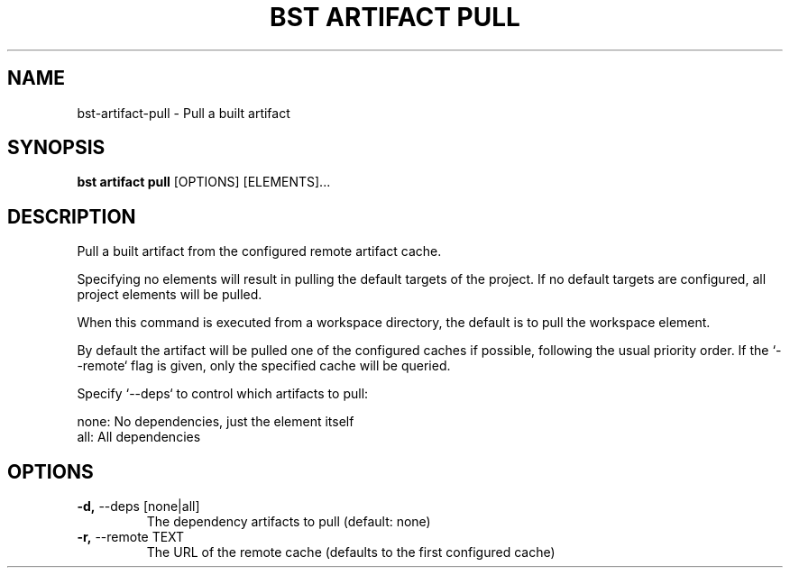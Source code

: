 .TH "BST ARTIFACT PULL" "1" "13-Mar-2019" "" "bst artifact pull Manual"
.SH NAME
bst\-artifact\-pull \- Pull a built artifact
.SH SYNOPSIS
.B bst artifact pull
[OPTIONS] [ELEMENTS]...
.SH DESCRIPTION
Pull a built artifact from the configured remote artifact cache.
.PP
Specifying no elements will result in pulling the default targets
of the project. If no default targets are configured, all project
elements will be pulled.
.PP
When this command is executed from a workspace directory, the default
is to pull the workspace element.
.PP
By default the artifact will be pulled one of the configured caches
if possible, following the usual priority order. If the `--remote` flag
is given, only the specified cache will be queried.
.PP
Specify `--deps` to control which artifacts to pull:
.PP

    none:  No dependencies, just the element itself
    all:   All dependencies
.SH OPTIONS
.TP
\fB\-d,\fP \-\-deps [none|all]
The dependency artifacts to pull (default: none)
.TP
\fB\-r,\fP \-\-remote TEXT
The URL of the remote cache (defaults to the first configured cache)
